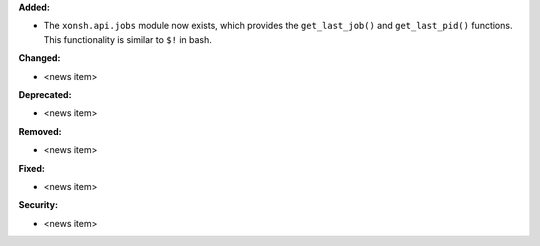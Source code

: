 **Added:**

* The ``xonsh.api.jobs`` module now exists, which provides the ``get_last_job()`` and ``get_last_pid()`` functions. This functionality is similar to ``$!`` in bash.

**Changed:**

* <news item>

**Deprecated:**

* <news item>

**Removed:**

* <news item>

**Fixed:**

* <news item>

**Security:**

* <news item>

